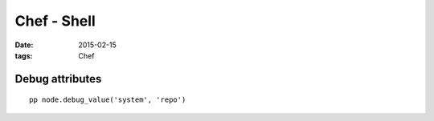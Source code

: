 Chef - Shell
============
:date: 2015-02-15
:tags: Chef

Debug attributes
----------------
::

 pp node.debug_value('system', 'repo')
